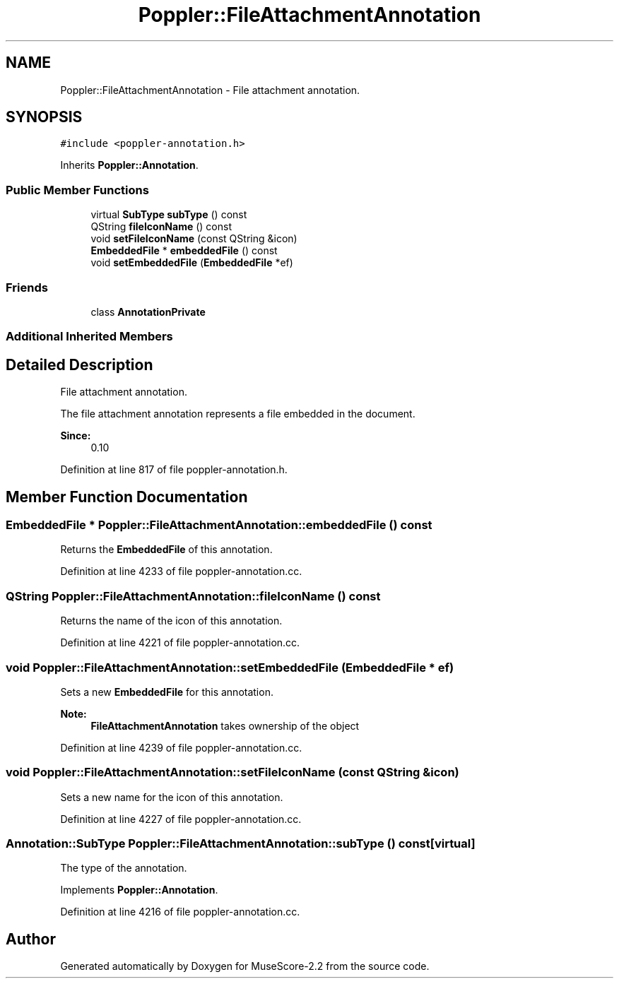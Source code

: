 .TH "Poppler::FileAttachmentAnnotation" 3 "Mon Jun 5 2017" "MuseScore-2.2" \" -*- nroff -*-
.ad l
.nh
.SH NAME
Poppler::FileAttachmentAnnotation \- File attachment annotation\&.  

.SH SYNOPSIS
.br
.PP
.PP
\fC#include <poppler\-annotation\&.h>\fP
.PP
Inherits \fBPoppler::Annotation\fP\&.
.SS "Public Member Functions"

.in +1c
.ti -1c
.RI "virtual \fBSubType\fP \fBsubType\fP () const"
.br
.ti -1c
.RI "QString \fBfileIconName\fP () const"
.br
.ti -1c
.RI "void \fBsetFileIconName\fP (const QString &icon)"
.br
.ti -1c
.RI "\fBEmbeddedFile\fP * \fBembeddedFile\fP () const"
.br
.ti -1c
.RI "void \fBsetEmbeddedFile\fP (\fBEmbeddedFile\fP *ef)"
.br
.in -1c
.SS "Friends"

.in +1c
.ti -1c
.RI "class \fBAnnotationPrivate\fP"
.br
.in -1c
.SS "Additional Inherited Members"
.SH "Detailed Description"
.PP 
File attachment annotation\&. 

The file attachment annotation represents a file embedded in the document\&.
.PP
\fBSince:\fP
.RS 4
0\&.10 
.RE
.PP

.PP
Definition at line 817 of file poppler\-annotation\&.h\&.
.SH "Member Function Documentation"
.PP 
.SS "\fBEmbeddedFile\fP * Poppler::FileAttachmentAnnotation::embeddedFile () const"
Returns the \fBEmbeddedFile\fP of this annotation\&. 
.PP
Definition at line 4233 of file poppler\-annotation\&.cc\&.
.SS "QString Poppler::FileAttachmentAnnotation::fileIconName () const"
Returns the name of the icon of this annotation\&. 
.PP
Definition at line 4221 of file poppler\-annotation\&.cc\&.
.SS "void Poppler::FileAttachmentAnnotation::setEmbeddedFile (\fBEmbeddedFile\fP * ef)"
Sets a new \fBEmbeddedFile\fP for this annotation\&.
.PP
\fBNote:\fP
.RS 4
\fBFileAttachmentAnnotation\fP takes ownership of the object 
.RE
.PP

.PP
Definition at line 4239 of file poppler\-annotation\&.cc\&.
.SS "void Poppler::FileAttachmentAnnotation::setFileIconName (const QString & icon)"
Sets a new name for the icon of this annotation\&. 
.PP
Definition at line 4227 of file poppler\-annotation\&.cc\&.
.SS "\fBAnnotation::SubType\fP Poppler::FileAttachmentAnnotation::subType () const\fC [virtual]\fP"
The type of the annotation\&. 
.PP
Implements \fBPoppler::Annotation\fP\&.
.PP
Definition at line 4216 of file poppler\-annotation\&.cc\&.

.SH "Author"
.PP 
Generated automatically by Doxygen for MuseScore-2\&.2 from the source code\&.
